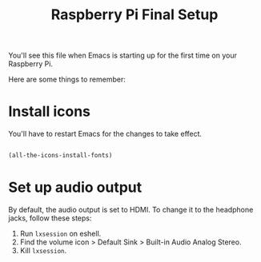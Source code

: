#+title:Raspberry Pi Final Setup

You'll see this file when Emacs is starting up for the first time on your Raspberry Pi.

Here are some things to remember:

* Install icons

You'll have to restart Emacs for the changes to take effect.

#+begin_src emacs-lisp

  (all-the-icons-install-fonts)

#+end_src

* Set up audio output

By default, the audio output is set to HDMI. To change it to the headphone jacks, follow these steps:
1. Run =lxsession= on eshell.
2. Find the volume icon > Default Sink > Built-in Audio Analog Stereo.
3. Kill =lxsession=.
